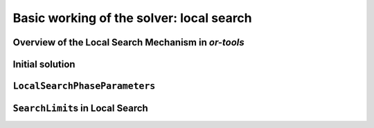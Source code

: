 ..  _basic_working_local_search:

Basic working of the solver: local search
-----------------------------------------------

..  only:: draft

    The code provided in this section is only generic and we'll have to 
    wait until next section to use real code from the file :file:`dummy_ls.cc`.
    

    

..  _local_search_mechanism:

Overview of the Local Search Mechanism in *or-tools*
^^^^^^^^^^^^^^^^^^^^^^^^^^^^^^^^^^^^^^^^^^^^^^^^^^^^^^^

..  only:: draft

    The next figure illustrates the basic mechanism of Local Search in *or-tools* [#local_search_algo_not_detailed_here]_:
        
    ..  only:: html 
    
        .. image:: images/lns_mechanism.*
            :width: 500pt
            :align: center

    ..  only:: latex
    
        .. image:: images/lns_mechanism.*
            :width: 400pt
            :align: center

    We start with an initial feasible solution. The ``MakeOneNeighbor()`` callback method 
    from the Local Search Operator 
    constructs one by one neighbor solutions. These solutions are checked by the CP solver and completed if needed. 
    The "best" solution
    is chosen and the process is repeated starting with this new improved solution (by default, the solver accepts the 
    first solution that beats the current best solution and repeats the search starting with 
    this new improved solution). The whole process stops
    whenever a stopping criterion is reached or the CP solver cannot improve anymore the current best solution.

    
    Let's describe some pieces of the *or-tools* mechanism for local search:
    
      - **initial solution**: we need a **feasible** solution to start with. You can either pass an ``Assignment`` or 
        a ``DecisionBuilder`` to the ``LocalSearch``\'s constructor.
      - **LocalSearchPhaseParameters**: the ``LocalSearchPhaseParameters`` parameter holds the actual definition 
        of the local search phase:
        
        * a **LocalSearchOperator** used to explore the neighborhood of the current solution. You can combine
          several ``LocalSearchOperator``\s;
            
        * a ``DecisionBuilder`` to instantiate unbound variables once a neighbor solution has
          been defined; 
            
        * a **Searchlimit** specifying stopping criteria each time we start looking at a new neighbourhood;
          
        * an ``std::vector`` of **LocalSearchFilter**\s used to speed up the search by pruning
          unfeasible neighbors: instead of letting the solver find out if a neighbor solution is feasible or not, you 
          can help it by bypassing its checking mechanism and tell it right away if a neighbor solution is feasible or not.
    
    
    ..  [#local_search_algo_not_detailed_here] We don't present a simplified version of the code of the local search 
        algorithm as we did for the general search algorithm because no new specific hook methods of a ``SearchMonitor`` is 
        involved. The local search algorithm is made by the ``LocalSearch`` ``DecisionBuilder`` who 
        returns ``NestedSolveDecision``\s (in its ``Next()`` method). ``NestedSolveDecision``\s call a ``FindOneNeighbor``
        ``DecisionBuilder`` in their left branches (and don't do anything in their right branches). As its name implies, the 
        ``FindOneNeighbor`` ``DecisionBuilder`` tries to find one neighbor solution. Let's say that the ``LocalSearch`` 
        ``DecisionBuilder`` acts like a multi-restart ``DecisionBuilder``. If you want to know more, have a look at the section 
        :ref:`hood_ls` in the chapter :ref:`chapter_under_the_hood`.

    ..  only:: html
    
        ``LocalSearchOperator``\s are detailed in the next section and ``LocalSearchFilter``\s in 
        the section :ref:`local_search_filtering`.

    ..  raw:: latex
    
        \code{LocalSearchOperator}s are detailed in the next section and \code{LocalSearchFilter}s in 
        section~\ref{manual/ls/ls_filtering:local-search-filtering}.

    
    Let's quickly go over the other ingredients: the initial solution, the ``LocalSearchPhaseParameters`` parameter and the 
    ``Searchlimit``\s.
    
Initial solution
^^^^^^^^^^^^^^^^^^

..  only:: draft

    To start the local search, we need a first *feasible* solution. You can either give a starting 
    solution or you can ask the CP solver to find one for you. To let the solver find a solution for you, 
    you pass it a ``DecisionBuilder``. The **first** solution discovered with this ``DecisionBuilder`` will be considered 
    as the initial solution.
    
    Corresponding to these two options,
    there are two factories methods:

    ..  code-block:: c++
    
        DecisionBuilder* Solver::MakeLocalSearchPhase(Assignment* assignment,
                                      LocalSearchPhaseParameters* parameters)
        
        DecisionBuilder* Solver::MakeLocalSearchPhase(
                                      const std::vector<IntVar*>& vars,
                                      DecisionBuilder* first_solution,
                                      LocalSearchPhaseParameters* parameters)
    
    In the file :file:`dummy_lns.cc`, we use a :program:`gflags` flag ``FLAG_initial_phase``
    to switch between these two possibilities.
    
    ..  topic::  What are the variables involved in the local search procedure? 
    
        The local search applies to the variables contained either in the ``Assignment``
        or the ``std::vector<IntVar*>`` of variables passed.

..  _local_search_parameters:

``LocalSearchPhaseParameters``
^^^^^^^^^^^^^^^^^^^^^^^^^^^^^^^

..  only:: draft

    As explained above, the ``LocalSearchPhaseParameters`` parameter holds the actual definition 
    of the local search phase.
    
    It basically consists in:
    
    * a ``SolutionPool``: as its name implies, this class is a pool of solutions. As usual, ``SolutionPool`` is a pure virtual 
      class that must be implemented. One such implementation is the ``DefaultSolutionPool`` that only keeps the current 
      starting solution. You even don't have to provide it as it is constructed by default if you use the right factory method. 
      If you want to keep intermediate solutions 
      of want to modify these solutions during the search, you might have to implement your own version. Four methods have to 
      be implemented:
      
        * ``void Initialize(Assignment* const assignment)``: This method is called to initialize the 
          ``SolutionPool`` with the initial ``Assignment`` from the local search.

        * ``void RegisterNewSolution(Assignment* const assignment)``: This method is called when a new 
          (improved) solution has been accepted by the local search algorithm.
  
        * ``void GetNextSolution(Assignment* const assignment)``: This method is called when the local search algorithm 
          starts a new neighborhood. The ``Assigment`` passed as parameter is the new solution to start the search.

        * ``bool SyncNeeded(Assignment* const local_assignment)``: This method checks if the local solution needs to 
          be updated with an external one, i.e. the pool can tell the solver to start a new neighborhood search with the next
          solution given by the pool (with its ``GetNextSolution()`` method).
          
      A ``SolutionPool`` gives you complete control on the starting solution(s). One thing to be aware of is that the ``SolutionPool``
      must take ownership of the ``Assignment``\s it keeps [#solution_pool_takes_ownership_of_solutions_or_else]_.

      ..  [#solution_pool_takes_ownership_of_solutions_or_else] Well, you could devise another way to keep track of the solutions 
          and take care of their existence but anyhow, you are responsible for these solutions.

    * a ``LocalSearchOperator``: a ``LocalSearchOperator`` or a combination of ``LocalSearchOperator``\s explore the 
      neighborhood of the current solution. We detail them in the next section.
    * a ``DecisionBuilder``: this *sub* ``DecisionBuilder`` helps creating feasible solutions if your ``LocalSearchOperator``\s 
      only return partial solutions. 
    * a ``SearchLimit``: The ``SearchLimit`` allows to limit the local search and is discussed in the next subsection below.
    * ``LocalSearchFilter``\s: these filters speed up the search by bypassing the solver checking mechanism if you know that the 
      solution must be rejected (because it is not feasible, because it is not good enough, ...). If the filters accept a
      solution, the solver still tests the feasibility of this solution.

      ..  only:: html
        
          ``LocalSearchFilter``\s are discussed in 
          the section :ref:`local_search_filtering`.

      ..  raw:: latex
        
          \code{LocalSearchFilter}s are discussed in 
          section~\ref{manual/ls/ls_filtering:local-search-filtering}.

      
    Several factory methods are available to create a ``LocalSearchPhaseParameters`` parameter. 
    At least you need to declare a ``LocalSearchOperator`` and a ``DecisionBuilder``:
    
    ..  code-block:: c++
    
        LocalSearchPhaseParameters * Solver::MakeLocalSearchPhaseParameters(
                            LocalSearchOperator *const ls_operator,
                            DecisionBuilder *const assist_decision_builder);

    You can also give all the parameters enumerated above:
    
    ..  code-block:: c++
    
        LocalSearchPhaseParameters* Solver::MakeLocalSearchPhaseParameters(
                            SolutionPool* const pool,
                            LocalSearchOperator* const ls_operator,
                            DecisionBuilder* const sub_decision_builder,
                            SearchLimit* const limit,
                            const std::vector<LocalSearchFilter*>& filters);
    
    The ``LocalSearchOperator`` will find neighbor solutions while the ``DecisionBuilder`` will complete 
    the neighbor solutions if not all variables are assigned. 
    
    ..  warning:: By default, the solver takes the first improving solution from one neighbourhood and 
        reinitializes the local search with this improved solution. You can change this behaviour with 
        a ``SearchLimit``.
    
    A handy way to create the ``DecisionBuilder`` to assist the local search operator(s) is to create one
    with ``MakeSolveOnce()`` and another ``DecisionBuilder`` ``db``:
    
    ..  code-block:: c++
    
        DecisionBuilder * const assist_local_search_operator_db = 
                                                    solver.MakeSolveOnce(db);
    
    The new ``DecisionBuilder`` ``assist_local_search_operator_db`` will return as soon 
    as a first solution is encountered in the search with the ``DecisionBuilder`` ``db``.
    
    If you know for sure that your ``LocalSearchOperator`` will return feasible 
    solutions, you don'.t have to provide a ``DecisionBuilder`` to assist: just give ``NULL`` as argument 
    for the ``DecisionBuilder`` pointer.


..  index:: SearchLimit; in Local Search

..  _search_limits_in_local_search:

``SearchLimit``\s in Local Search
^^^^^^^^^^^^^^^^^^^^^^^^^^^^^^^^^^^

..  only:: draft

    ``SearchLimit``\s were first described in the subsection :ref:`search_limits`.

    This time we apply ``SearchLimit``\s in local search, i.e. these limits are only valid within the search a **one** 
    neighborhood. Probably the most interesting statistics to limit is the number of found solutions in one neighborhood:
    
    ..  code-block:: c++
    
        SearchLimit * const limit = s.MakeSolutionsLimit(2);

    ..  only:: html 
    
        This would limit the search to maximum two neighbors in the same neighborhood. Don't forget that neighbors are feasible 
        solutions, so in case of minimization once the solver finds a neighbor (i.e. a feasible solution), it changes the model 
        to exclude solutions with the same objective value. See the section :ref:`golomb_ruler_optimization_how` 
        to refresh your memory if needed. Thus, the second solution found can only be better than the first one. When the solver 
        finds 2 solutions (or when the whole neighborhood is explored), it stops and starts over again with the best solution.

    ..  raw:: latex 
    
        This would limit the search to maximum two neighbors in the same neighborhood. Don't forget that neighbors are feasible 
        solutions, so in case of minimization once the solver finds a neighbor (i.e. a feasible solution), it changes the model 
        to exclude solutions with the same objective value. See the 
        section~\ref{manual/objectives/optimization_how:golomb-ruler-optimization-how} 
        to refresh your memory if needed. Thus, the second solution found can only be better than the first one. When the solver 
        finds 2 solutions (or when the whole neighborhood is explored), it stops and starts over again with the best solution.

    
..  only:: final

    ..  raw:: html
        
        <br><br><br><br><br><br><br><br><br><br><br><br><br><br><br><br><br><br><br><br><br><br><br><br><br><br><br>
        <br><br><br><br><br><br><br><br><br><br><br><br><br><br><br><br><br><br><br><br><br><br><br><br><br><br><br>


